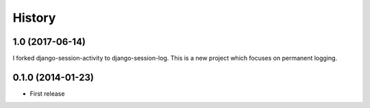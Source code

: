 .. :changelog:

History
-------

1.0 (2017-06-14)
++++++++++++++++

I forked django-session-activity to django-session-log. This is a new project
which focuses on permanent logging.



0.1.0 (2014-01-23)
++++++++++++++++++

* First release